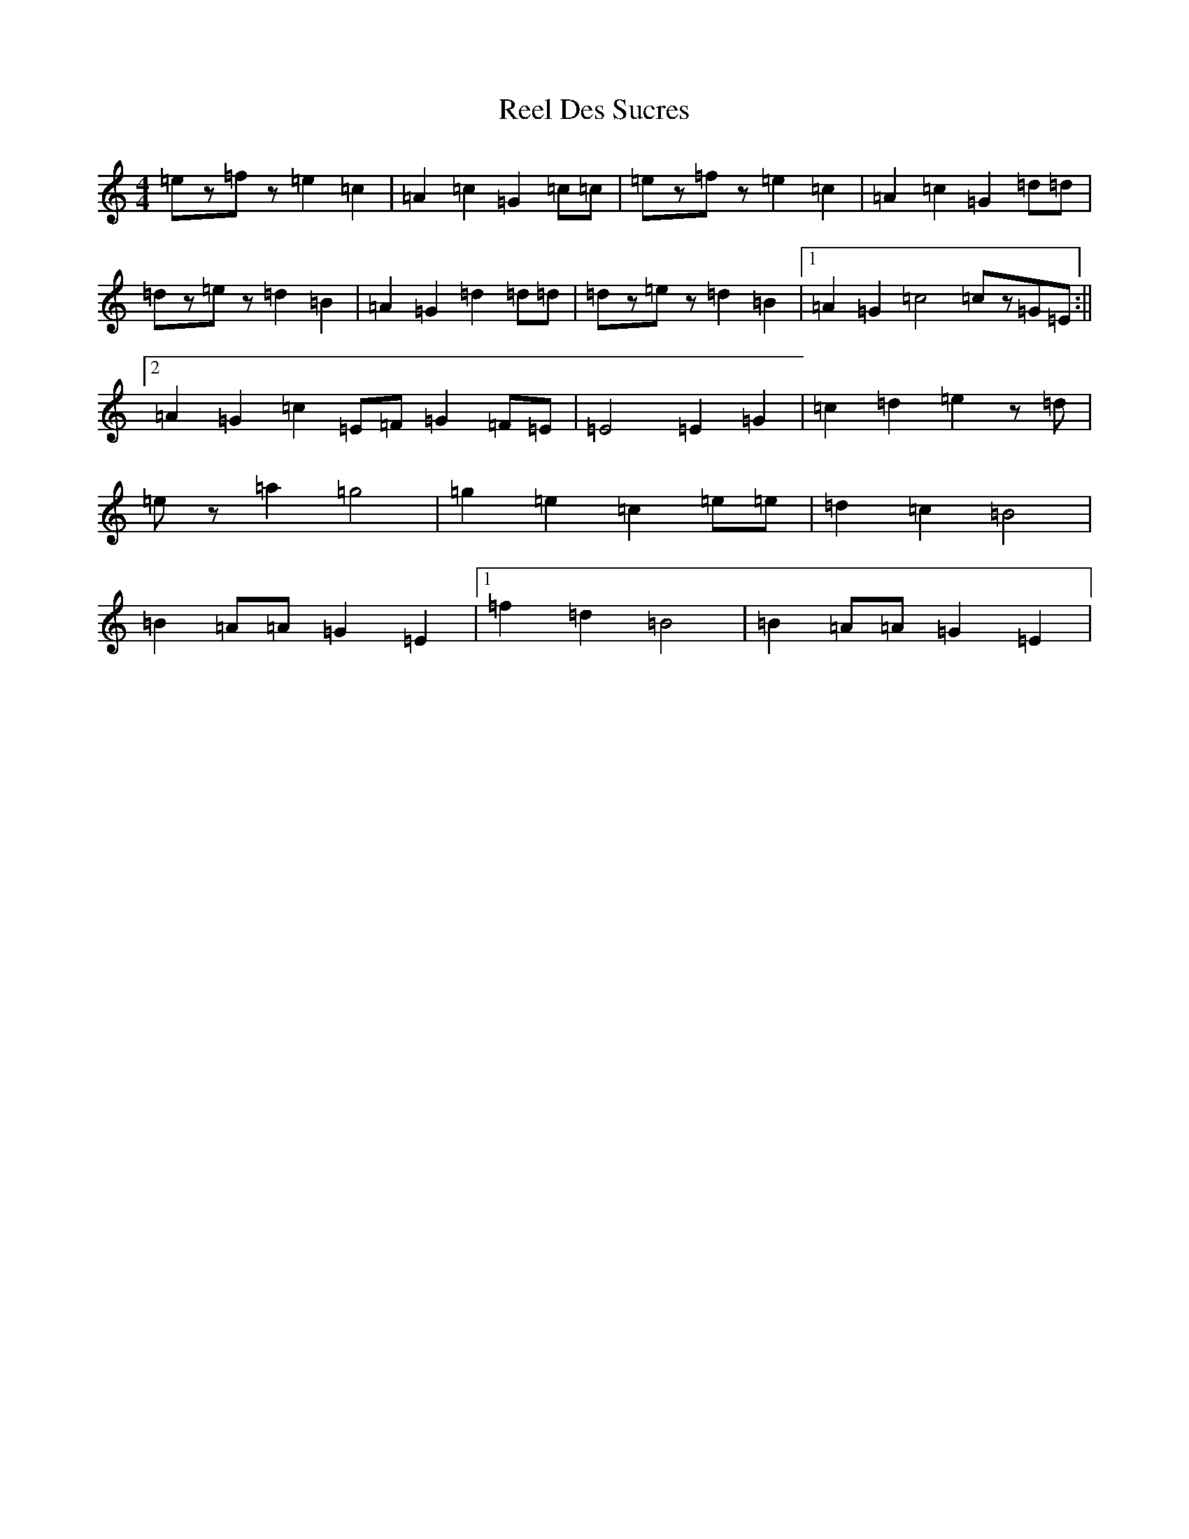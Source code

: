 X: 17949
T: Reel Des Sucres
S: https://thesession.org/tunes/4838#setting17286
Z: D Major
R: reel
M: 4/4
L: 1/8
K: C Major
=ez=fz=e2=c2|=A2=c2=G2=c=c|=ez=fz=e2=c2|=A2=c2=G2=d=d|=dz=ez=d2=B2|=A2=G2=d2=d=d|=dz=ez=d2=B2|1=A2=G2=c4=cz=G=E:||2=A2=G2=c2=E=F=G2=F=E|=E4=E2=G2|=c2=d2=e2z=d|=ez=a2=g4|=g2=e2=c2=e=e|=d2=c2=B4|=B2=A=A=G2=E2|1=f2=d2=B4|=B2=A=A=G2=E2|
